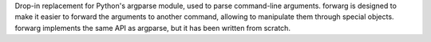 Drop-in replacement for Python's argparse module, used to parse command-line arguments. forwarg is designed to make it easier to forward the arguments to another command, allowing to manipulate them through special objects. forwarg implements the same API as argparse, but it has been written from scratch.


